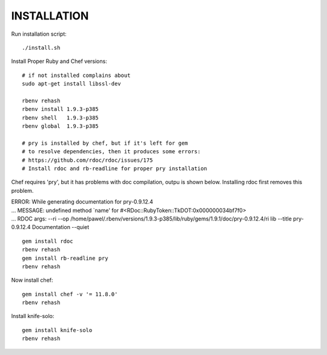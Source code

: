 ============
INSTALLATION
============

Run installation script: ::

  ./install.sh

Install Proper Ruby and Chef versions: ::

  # if not installed complains about 
  sudo apt-get install libssl-dev
  
  rbenv rehash
  rbenv install 1.9.3-p385
  rbenv shell   1.9.3-p385
  rbenv global  1.9.3-p385

  # pry is installed by chef, but if it's left for gem
  # to resolve dependencies, then it produces some errors:
  # https://github.com/rdoc/rdoc/issues/175
  # Install rdoc and rb-readline for proper pry installation

Chef requires 'pry', but it has problems with doc compilation, outpu is shown below. Installing rdoc first removes this problem.

| ERROR:  While generating documentation for pry-0.9.12.4
| ... MESSAGE:   undefined method `name' for #<RDoc::RubyToken::TkDOT:0x000000034bf7f0>
| ... RDOC args: --ri --op /home/pawel/.rbenv/versions/1.9.3-p385/lib/ruby/gems/1.9.1/doc/pry-0.9.12.4/ri lib --title pry-0.9.12.4 Documentation --quiet
::

  gem install rdoc
  rbenv rehash
  gem install rb-readline pry
  rbenv rehash

Now install chef: ::

  gem install chef -v '= 11.8.0'
  rbenv rehash

Install knife-solo: ::
  
  gem install knife-solo
  rbenv rehash
